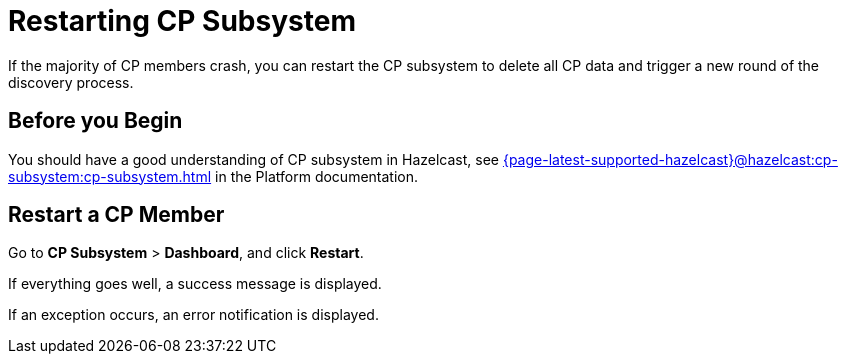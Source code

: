 = Restarting CP Subsystem
:description: If the majority of CP members crash, you can restart the CP subsystem to delete all CP data and trigger a new round of the discovery process.

{description}

== Before you Begin

You should have a good understanding of CP subsystem in Hazelcast, see xref:{page-latest-supported-hazelcast}@hazelcast:cp-subsystem:cp-subsystem.adoc[] in the Platform documentation.

== Restart a CP Member

Go to *CP Subsystem* > *Dashboard*, and click *Restart*.

If everything goes well, a success message is displayed.

If an exception occurs, an error notification is displayed.
